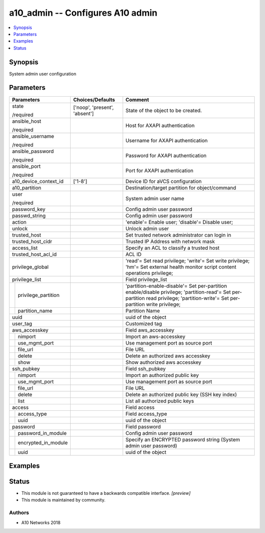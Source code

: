 .. _a10_admin_module:


a10_admin -- Configures A10 admin
=================================

.. contents::
   :local:
   :depth: 1


Synopsis
--------

System admin user configuration






Parameters
----------

+-------------------------+-------------------------------+------------------------------------------------------------------------------------------------------------------------------------------------------------------------------------+
| Parameters              | Choices/Defaults              | Comment                                                                                                                                                                            |
|                         |                               |                                                                                                                                                                                    |
|                         |                               |                                                                                                                                                                                    |
+=========================+===============================+====================================================================================================================================================================================+
| state                   | ['noop', 'present', 'absent'] | State of the object to be created.                                                                                                                                                 |
|                         |                               |                                                                                                                                                                                    |
| /required               |                               |                                                                                                                                                                                    |
+-------------------------+-------------------------------+------------------------------------------------------------------------------------------------------------------------------------------------------------------------------------+
| ansible_host            |                               | Host for AXAPI authentication                                                                                                                                                      |
|                         |                               |                                                                                                                                                                                    |
| /required               |                               |                                                                                                                                                                                    |
+-------------------------+-------------------------------+------------------------------------------------------------------------------------------------------------------------------------------------------------------------------------+
| ansible_username        |                               | Username for AXAPI authentication                                                                                                                                                  |
|                         |                               |                                                                                                                                                                                    |
| /required               |                               |                                                                                                                                                                                    |
+-------------------------+-------------------------------+------------------------------------------------------------------------------------------------------------------------------------------------------------------------------------+
| ansible_password        |                               | Password for AXAPI authentication                                                                                                                                                  |
|                         |                               |                                                                                                                                                                                    |
| /required               |                               |                                                                                                                                                                                    |
+-------------------------+-------------------------------+------------------------------------------------------------------------------------------------------------------------------------------------------------------------------------+
| ansible_port            |                               | Port for AXAPI authentication                                                                                                                                                      |
|                         |                               |                                                                                                                                                                                    |
| /required               |                               |                                                                                                                                                                                    |
+-------------------------+-------------------------------+------------------------------------------------------------------------------------------------------------------------------------------------------------------------------------+
| a10_device_context_id   | ['1-8']                       | Device ID for aVCS configuration                                                                                                                                                   |
|                         |                               |                                                                                                                                                                                    |
|                         |                               |                                                                                                                                                                                    |
+-------------------------+-------------------------------+------------------------------------------------------------------------------------------------------------------------------------------------------------------------------------+
| a10_partition           |                               | Destination/target partition for object/command                                                                                                                                    |
|                         |                               |                                                                                                                                                                                    |
|                         |                               |                                                                                                                                                                                    |
+-------------------------+-------------------------------+------------------------------------------------------------------------------------------------------------------------------------------------------------------------------------+
| user                    |                               | System admin user name                                                                                                                                                             |
|                         |                               |                                                                                                                                                                                    |
| /required               |                               |                                                                                                                                                                                    |
+-------------------------+-------------------------------+------------------------------------------------------------------------------------------------------------------------------------------------------------------------------------+
| password_key            |                               | Config admin user password                                                                                                                                                         |
|                         |                               |                                                                                                                                                                                    |
|                         |                               |                                                                                                                                                                                    |
+-------------------------+-------------------------------+------------------------------------------------------------------------------------------------------------------------------------------------------------------------------------+
| passwd_string           |                               | Config admin user password                                                                                                                                                         |
|                         |                               |                                                                                                                                                                                    |
|                         |                               |                                                                                                                                                                                    |
+-------------------------+-------------------------------+------------------------------------------------------------------------------------------------------------------------------------------------------------------------------------+
| action                  |                               | 'enable'= Enable user; 'disable'= Disable user;                                                                                                                                    |
|                         |                               |                                                                                                                                                                                    |
|                         |                               |                                                                                                                                                                                    |
+-------------------------+-------------------------------+------------------------------------------------------------------------------------------------------------------------------------------------------------------------------------+
| unlock                  |                               | Unlock admin user                                                                                                                                                                  |
|                         |                               |                                                                                                                                                                                    |
|                         |                               |                                                                                                                                                                                    |
+-------------------------+-------------------------------+------------------------------------------------------------------------------------------------------------------------------------------------------------------------------------+
| trusted_host            |                               | Set trusted network administrator can login in                                                                                                                                     |
|                         |                               |                                                                                                                                                                                    |
|                         |                               |                                                                                                                                                                                    |
+-------------------------+-------------------------------+------------------------------------------------------------------------------------------------------------------------------------------------------------------------------------+
| trusted_host_cidr       |                               | Trusted IP Address with network mask                                                                                                                                               |
|                         |                               |                                                                                                                                                                                    |
|                         |                               |                                                                                                                                                                                    |
+-------------------------+-------------------------------+------------------------------------------------------------------------------------------------------------------------------------------------------------------------------------+
| access_list             |                               | Specify an ACL to classify a trusted host                                                                                                                                          |
|                         |                               |                                                                                                                                                                                    |
|                         |                               |                                                                                                                                                                                    |
+-------------------------+-------------------------------+------------------------------------------------------------------------------------------------------------------------------------------------------------------------------------+
| trusted_host_acl_id     |                               | ACL ID                                                                                                                                                                             |
|                         |                               |                                                                                                                                                                                    |
|                         |                               |                                                                                                                                                                                    |
+-------------------------+-------------------------------+------------------------------------------------------------------------------------------------------------------------------------------------------------------------------------+
| privilege_global        |                               | 'read'= Set read privilege; 'write'= Set write privilege; 'hm'= Set external health monitor script content operations privilege;                                                   |
|                         |                               |                                                                                                                                                                                    |
|                         |                               |                                                                                                                                                                                    |
+-------------------------+-------------------------------+------------------------------------------------------------------------------------------------------------------------------------------------------------------------------------+
| privilege_list          |                               | Field privilege_list                                                                                                                                                               |
|                         |                               |                                                                                                                                                                                    |
|                         |                               |                                                                                                                                                                                    |
+---+---------------------+-------------------------------+------------------------------------------------------------------------------------------------------------------------------------------------------------------------------------+
|   | privilege_partition |                               | 'partition-enable-disable'= Set per-partition enable/disable privilege; 'partition-read'= Set per-partition read privilege; 'partition-write'= Set per- partition write privilege; |
|   |                     |                               |                                                                                                                                                                                    |
|   |                     |                               |                                                                                                                                                                                    |
+---+---------------------+-------------------------------+------------------------------------------------------------------------------------------------------------------------------------------------------------------------------------+
|   | partition_name      |                               | Partition Name                                                                                                                                                                     |
|   |                     |                               |                                                                                                                                                                                    |
|   |                     |                               |                                                                                                                                                                                    |
+---+---------------------+-------------------------------+------------------------------------------------------------------------------------------------------------------------------------------------------------------------------------+
| uuid                    |                               | uuid of the object                                                                                                                                                                 |
|                         |                               |                                                                                                                                                                                    |
|                         |                               |                                                                                                                                                                                    |
+-------------------------+-------------------------------+------------------------------------------------------------------------------------------------------------------------------------------------------------------------------------+
| user_tag                |                               | Customized tag                                                                                                                                                                     |
|                         |                               |                                                                                                                                                                                    |
|                         |                               |                                                                                                                                                                                    |
+-------------------------+-------------------------------+------------------------------------------------------------------------------------------------------------------------------------------------------------------------------------+
| aws_accesskey           |                               | Field aws_accesskey                                                                                                                                                                |
|                         |                               |                                                                                                                                                                                    |
|                         |                               |                                                                                                                                                                                    |
+---+---------------------+-------------------------------+------------------------------------------------------------------------------------------------------------------------------------------------------------------------------------+
|   | nimport             |                               | Import an aws-accesskey                                                                                                                                                            |
|   |                     |                               |                                                                                                                                                                                    |
|   |                     |                               |                                                                                                                                                                                    |
+---+---------------------+-------------------------------+------------------------------------------------------------------------------------------------------------------------------------------------------------------------------------+
|   | use_mgmt_port       |                               | Use management port as source port                                                                                                                                                 |
|   |                     |                               |                                                                                                                                                                                    |
|   |                     |                               |                                                                                                                                                                                    |
+---+---------------------+-------------------------------+------------------------------------------------------------------------------------------------------------------------------------------------------------------------------------+
|   | file_url            |                               | File URL                                                                                                                                                                           |
|   |                     |                               |                                                                                                                                                                                    |
|   |                     |                               |                                                                                                                                                                                    |
+---+---------------------+-------------------------------+------------------------------------------------------------------------------------------------------------------------------------------------------------------------------------+
|   | delete              |                               | Delete an authorized aws accesskey                                                                                                                                                 |
|   |                     |                               |                                                                                                                                                                                    |
|   |                     |                               |                                                                                                                                                                                    |
+---+---------------------+-------------------------------+------------------------------------------------------------------------------------------------------------------------------------------------------------------------------------+
|   | show                |                               | Show authorized aws accesskey                                                                                                                                                      |
|   |                     |                               |                                                                                                                                                                                    |
|   |                     |                               |                                                                                                                                                                                    |
+---+---------------------+-------------------------------+------------------------------------------------------------------------------------------------------------------------------------------------------------------------------------+
| ssh_pubkey              |                               | Field ssh_pubkey                                                                                                                                                                   |
|                         |                               |                                                                                                                                                                                    |
|                         |                               |                                                                                                                                                                                    |
+---+---------------------+-------------------------------+------------------------------------------------------------------------------------------------------------------------------------------------------------------------------------+
|   | nimport             |                               | Import an authorized public key                                                                                                                                                    |
|   |                     |                               |                                                                                                                                                                                    |
|   |                     |                               |                                                                                                                                                                                    |
+---+---------------------+-------------------------------+------------------------------------------------------------------------------------------------------------------------------------------------------------------------------------+
|   | use_mgmt_port       |                               | Use management port as source port                                                                                                                                                 |
|   |                     |                               |                                                                                                                                                                                    |
|   |                     |                               |                                                                                                                                                                                    |
+---+---------------------+-------------------------------+------------------------------------------------------------------------------------------------------------------------------------------------------------------------------------+
|   | file_url            |                               | File URL                                                                                                                                                                           |
|   |                     |                               |                                                                                                                                                                                    |
|   |                     |                               |                                                                                                                                                                                    |
+---+---------------------+-------------------------------+------------------------------------------------------------------------------------------------------------------------------------------------------------------------------------+
|   | delete              |                               | Delete an authorized public key (SSH key index)                                                                                                                                    |
|   |                     |                               |                                                                                                                                                                                    |
|   |                     |                               |                                                                                                                                                                                    |
+---+---------------------+-------------------------------+------------------------------------------------------------------------------------------------------------------------------------------------------------------------------------+
|   | list                |                               | List all authorized public keys                                                                                                                                                    |
|   |                     |                               |                                                                                                                                                                                    |
|   |                     |                               |                                                                                                                                                                                    |
+---+---------------------+-------------------------------+------------------------------------------------------------------------------------------------------------------------------------------------------------------------------------+
| access                  |                               | Field access                                                                                                                                                                       |
|                         |                               |                                                                                                                                                                                    |
|                         |                               |                                                                                                                                                                                    |
+---+---------------------+-------------------------------+------------------------------------------------------------------------------------------------------------------------------------------------------------------------------------+
|   | access_type         |                               | Field access_type                                                                                                                                                                  |
|   |                     |                               |                                                                                                                                                                                    |
|   |                     |                               |                                                                                                                                                                                    |
+---+---------------------+-------------------------------+------------------------------------------------------------------------------------------------------------------------------------------------------------------------------------+
|   | uuid                |                               | uuid of the object                                                                                                                                                                 |
|   |                     |                               |                                                                                                                                                                                    |
|   |                     |                               |                                                                                                                                                                                    |
+---+---------------------+-------------------------------+------------------------------------------------------------------------------------------------------------------------------------------------------------------------------------+
| password                |                               | Field password                                                                                                                                                                     |
|                         |                               |                                                                                                                                                                                    |
|                         |                               |                                                                                                                                                                                    |
+---+---------------------+-------------------------------+------------------------------------------------------------------------------------------------------------------------------------------------------------------------------------+
|   | password_in_module  |                               | Config admin user password                                                                                                                                                         |
|   |                     |                               |                                                                                                                                                                                    |
|   |                     |                               |                                                                                                                                                                                    |
+---+---------------------+-------------------------------+------------------------------------------------------------------------------------------------------------------------------------------------------------------------------------+
|   | encrypted_in_module |                               | Specify an ENCRYPTED password string (System admin user password)                                                                                                                  |
|   |                     |                               |                                                                                                                                                                                    |
|   |                     |                               |                                                                                                                                                                                    |
+---+---------------------+-------------------------------+------------------------------------------------------------------------------------------------------------------------------------------------------------------------------------+
|   | uuid                |                               | uuid of the object                                                                                                                                                                 |
|   |                     |                               |                                                                                                                                                                                    |
|   |                     |                               |                                                                                                                                                                                    |
+---+---------------------+-------------------------------+------------------------------------------------------------------------------------------------------------------------------------------------------------------------------------+







Examples
--------

.. code-block:: yaml+jinja

    





Status
------




- This module is not guaranteed to have a backwards compatible interface. *[preview]*


- This module is maintained by community.



Authors
~~~~~~~

- A10 Networks 2018

